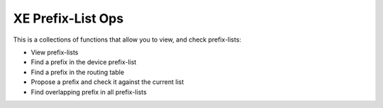 XE Prefix-List Ops
==================

This is a collections of functions that allow you to view, and check prefix-lists:

- View prefix-lists
- Find a prefix in the device prefix-list
- Find a prefix in the routing table
- Propose a prefix and check it against the current list
- Find overlapping prefix in all prefix-lists
